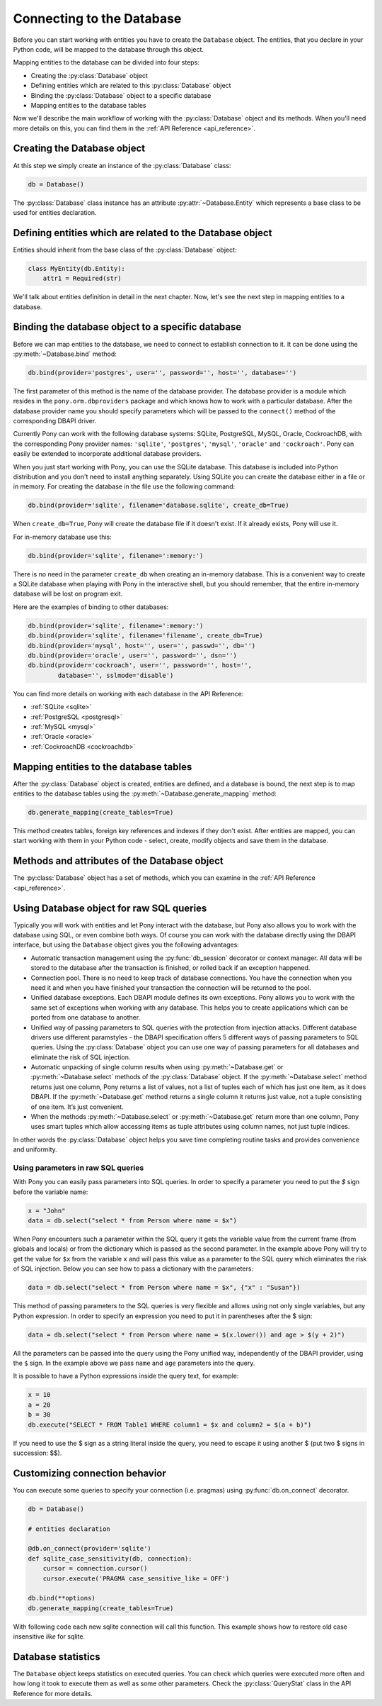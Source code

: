 ﻿Connecting to the Database
==========================

Before you can start working with entities you have to create the ``Database`` object. The entities, that you declare in your Python code, will be mapped to the database through this object.

Mapping entities to the database can be divided into four steps:

* Creating the :py:class:`Database` object
* Defining entities which are related to this :py:class:`Database` object
* Binding the :py:class:`Database` object to a specific database
* Mapping entities to the database tables

Now we'll describe the main workflow of working with the :py:class:`Database` object and its methods. When you'll need more details on this, you can find them in the :ref:`API Reference <api_reference>`.

Creating the Database object
----------------------------

At this step we simply create an instance of the :py:class:`Database` class:

.. code-block:: python

    db = Database()

The :py:class:`Database` class instance has an attribute :py:attr:`~Database.Entity` which represents a base class to be used for entities declaration.


Defining entities which are related to the Database object
----------------------------------------------------------

Entities should inherit from the base class of the :py:class:`Database` object:

.. code-block:: python

    class MyEntity(db.Entity):
        attr1 = Required(str)

We'll talk about entities definition in detail in the next chapter. Now, let's see the next step in mapping entities to a database.


Binding the database object to a specific database
--------------------------------------------------

Before we can map entities to the database, we need to connect to establish connection to it. It can be done using the :py:meth:`~Database.bind` method:

.. code-block:: python

    db.bind(provider='postgres', user='', password='', host='', database='')

The first parameter of this method is the name of the database provider. The database provider is a module which resides in the ``pony.orm.dbproviders`` package and which knows how to work with a particular database. After the database provider name you should specify parameters which will be passed to the ``connect()`` method of the corresponding DBAPI driver.

Currently Pony can work with the following database systems: SQLite, PostgreSQL, MySQL, Oracle, CockroachDB, with the corresponding Pony provider names: ``'sqlite'``, ``'postgres'``, ``'mysql'``, ``'oracle'`` and ``'cockroach'``.  Pony can easily be extended to incorporate additional database providers.

When you just start working with Pony, you can use the SQLite database. This database is included into Python distribution and you don't need to install anything separately. Using SQLite you can create the database either in a file or in memory. For creating the database in the file use the following command:

.. code-block:: python

    db.bind(provider='sqlite', filename='database.sqlite', create_db=True)

When ``create_db=True``, Pony will create the database file if it doesn't exist. If it already exists, Pony will use it.

For in-memory database use this:

.. code-block:: python

  db.bind(provider='sqlite', filename=':memory:')

There is no need in the parameter ``create_db`` when creating an in-memory database. This is a convenient way to create a SQLite database when playing with Pony in the interactive shell, but you should remember, that the entire in-memory database will be lost on program exit.

Here are the examples of binding to other databases:

.. code-block:: python

    db.bind(provider='sqlite', filename=':memory:')
    db.bind(provider='sqlite', filename='filename', create_db=True)
    db.bind(provider='mysql', host='', user='', passwd='', db='')
    db.bind(provider='oracle', user='', password='', dsn='')
    db.bind(provider='cockroach', user='', password='', host='',
            database='', sslmode='disable')

You can find more details on working with each database in the API Reference:

* :ref:`SQLite <sqlite>`
* :ref:`PostgreSQL <postgresql>`
* :ref:`MySQL <mysql>`
* :ref:`Oracle <oracle>`
* :ref:`CockroachDB <cockroachdb>`



Mapping entities to the database tables
---------------------------------------

After the :py:class:`Database` object is created, entities are defined, and a database is bound, the next step is to map entities to the database tables using the :py:meth:`~Database.generate_mapping` method:

.. code-block:: python

    db.generate_mapping(create_tables=True)

This method creates tables, foreign key references and indexes if they don't exist. After entities are mapped, you can start working with them in your Python code - select, create, modify objects and save them in the database.

Methods and attributes of the Database object
---------------------------------------------

The :py:class:`Database` object has a set of methods, which you can examine in the :ref:`API Reference <api_reference>`.

.. _raw_sql:

Using Database object for raw SQL queries
-----------------------------------------

Typically you will work with entities and let Pony interact with the database, but Pony also allows you to work with the database using SQL, or even combine both ways. Of course you can work with the database directly using the DBAPI interface, but using the ``Database`` object gives you the following advantages:

* Automatic transaction management using the :py:func:`db_session` decorator or context manager. All data will be stored to the database after the transaction is finished, or rolled back if an exception happened.
* Connection pool. There is no need to keep track of database connections. You have the connection when you need it and when you have finished your transaction the connection will be returned to the pool.
* Unified database exceptions. Each DBAPI module defines its own exceptions. Pony allows you to work with the same set of exceptions when working with any database. This helps you to create applications which can be ported from one database to another.
* Unified way of passing parameters to SQL queries with the protection from injection attacks. Different database drivers use different paramstyles - the DBAPI specification offers 5 different ways of passing parameters to SQL queries. Using the :py:class:`Database` object you can use one way of passing parameters for all databases and eliminate the risk of SQL injection.
* Automatic unpacking of single column results when using :py:meth:`~Database.get` or :py:meth:`~Database.select` methods of the :py:class:`Database` object. If the :py:meth:`~Database.select` method returns just one column, Pony returns a list of values, not a list of tuples each of which has just one item, as it does DBAPI. If the :py:meth:`~Database.get` method returns a single column it returns just value, not a tuple consisting of one item. It’s just convenient.
* When the methods :py:meth:`~Database.select` or :py:meth:`~Database.get` return more than one column, Pony uses smart tuples which allow accessing items as tuple attributes using column names, not just tuple indices.

In other words the :py:class:`Database` object helps you save time completing routine tasks and provides convenience and uniformity.


Using parameters in raw SQL queries
~~~~~~~~~~~~~~~~~~~~~~~~~~~~~~~~~~~

With Pony you can easily pass parameters into SQL queries. In order to specify a parameter you need to put the `$` sign before the variable name:

.. code-block:: python

    x = "John"
    data = db.select("select * from Person where name = $x")

When Pony encounters such a parameter within the SQL query it gets the variable value from the current frame (from globals and locals) or from the dictionary which is passed as the second parameter. In the example above Pony will try to get the value for ``$x`` from the variable ``x`` and will pass this value as a parameter to the SQL query which eliminates the risk of SQL injection. Below you can see how to pass a dictionary with the parameters:

.. code-block:: python

    data = db.select("select * from Person where name = $x", {"x" : "Susan"})

This method of passing parameters to the SQL queries is very flexible and allows using not only single variables, but any Python expression. In order to specify an expression you need to put it in parentheses after the $ sign:

.. code-block:: python

    data = db.select("select * from Person where name = $(x.lower()) and age > $(y + 2)")


All the parameters can be passed into the query using the Pony unified way, independently of the DBAPI provider, using the ``$`` sign. In the example above we pass ``name`` and ``age`` parameters into the query.

It is possible to have a Python expressions inside the query text, for example:

.. code-block:: python

    x = 10
    a = 20
    b = 30
    db.execute("SELECT * FROM Table1 WHERE column1 = $x and column2 = $(a + b)")

If you need to use the $ sign as a string literal inside the query, you need to escape it using another $ (put two $ signs in succession: $$).

Customizing connection behavior
-------------------------------

You can execute some queries to specify your connection (i.e. pragmas) using :py:func:`db.on_connect` decorator.

.. code-block:: python

    db = Database()

    # entities declaration

    @db.on_connect(provider='sqlite')
    def sqlite_case_sensitivity(db, connection):
        cursor = connection.cursor()
        cursor.execute('PRAGMA case_sensitive_like = OFF')

    db.bind(**options)
    db.generate_mapping(create_tables=True)

With following code each new sqlite connection will call this function. This example shows how to restore old case insensitive `like` for sqlite.

Database statistics
-------------------

The ``Database`` object keeps statistics on executed queries. You can check which queries were executed more often and how long it took to execute them as well as some other parameters. Check the :py:class:`QueryStat` class in the API Reference for more details.

